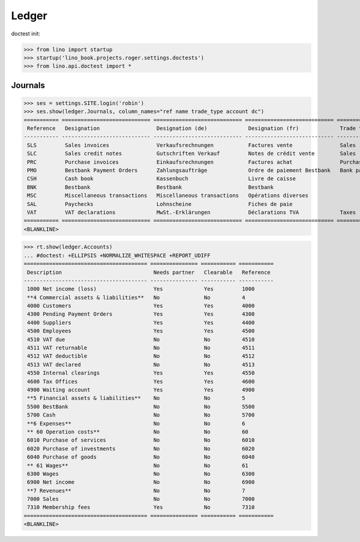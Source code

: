 .. doctest docs/specs/voga/ledger.rst
.. _voga.specs.ledger:

Ledger
=======

doctest init:

>>> from lino import startup
>>> startup('lino_book.projects.roger.settings.doctests')
>>> from lino.api.doctest import *


Journals
--------

>>> ses = settings.SITE.login('robin')
>>> ses.show(ledger.Journals, column_names="ref name trade_type account dc")
=========== ============================ ============================ ============================ ===================== =============================== ===========================
 Reference   Designation                  Designation (de)             Designation (fr)             Trade type            Account                         Primary booking direction
----------- ---------------------------- ---------------------------- ---------------------------- --------------------- ------------------------------- ---------------------------
 SLS         Sales invoices               Verkaufsrechnungen           Factures vente               Sales                                                 Credit
 SLC         Sales credit notes           Gutschriften Verkauf         Notes de crédit vente        Sales                                                 Debit
 PRC         Purchase invoices            Einkaufsrechnungen           Factures achat               Purchases                                             Debit
 PMO         Bestbank Payment Orders      Zahlungsaufträge             Ordre de paiement Bestbank   Bank payment orders   (4300) Pending Payment Orders   Debit
 CSH         Cash book                    Kassenbuch                   Livre de caisse                                    (5700) Cash                     Credit
 BNK         Bestbank                     Bestbank                     Bestbank                                           (5500) BestBank                 Credit
 MSC         Miscellaneous transactions   Miscellaneous transactions   Opérations diverses                                (5700) Cash                     Credit
 SAL         Paychecks                    Lohnscheine                  Fiches de paie                                     (5700) Cash                     Credit
 VAT         VAT declarations             MwSt.-Erklärungen            Déclarations TVA             Taxes                 (4513) VAT declared             Debit
=========== ============================ ============================ ============================ ===================== =============================== ===========================
<BLANKLINE>


>>> rt.show(ledger.Accounts)
... #doctest: +ELLIPSIS +NORMALIZE_WHITESPACE +REPORT_UDIFF
======================================= =============== =========== ===========
 Description                             Needs partner   Clearable   Reference
--------------------------------------- --------------- ----------- -----------
 1000 Net income (loss)                  Yes             Yes         1000
 **4 Commercial assets & liabilities**   No              No          4
 4000 Customers                          Yes             Yes         4000
 4300 Pending Payment Orders             Yes             Yes         4300
 4400 Suppliers                          Yes             Yes         4400
 4500 Employees                          Yes             Yes         4500
 4510 VAT due                            No              No          4510
 4511 VAT returnable                     No              No          4511
 4512 VAT deductible                     No              No          4512
 4513 VAT declared                       No              No          4513
 4550 Internal clearings                 Yes             Yes         4550
 4600 Tax Offices                        Yes             Yes         4600
 4900 Waiting account                    Yes             Yes         4900
 **5 Financial assets & liabilities**    No              No          5
 5500 BestBank                           No              No          5500
 5700 Cash                               No              No          5700
 **6 Expenses**                          No              No          6
 ** 60 Operation costs**                 No              No          60
 6010 Purchase of services               No              No          6010
 6020 Purchase of investments            No              No          6020
 6040 Purchase of goods                  No              No          6040
 ** 61 Wages**                           No              No          61
 6300 Wages                              No              No          6300
 6900 Net income                         No              No          6900
 **7 Revenues**                          No              No          7
 7000 Sales                              No              No          7000
 7310 Membership fees                    Yes             No          7310
======================================= =============== =========== ===========
<BLANKLINE>
